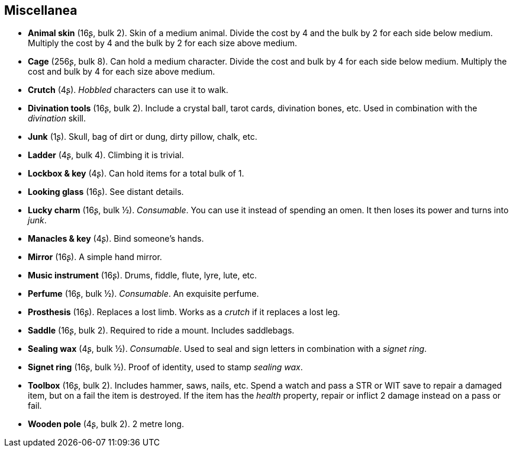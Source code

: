 == Miscellanea

* *Animal skin* (16ʂ, bulk 2).
Skin of a medium animal. Divide the cost by 4 and the bulk by 2 for each side below medium. Multiply the cost by 4 and the bulk by 2 for each size above medium.


* *Cage* (256ʂ, bulk 8).
Can hold a medium character. Divide the cost and bulk by 4 for each side below medium. Multiply the cost and bulk by 4 for each size above medium.


* *Crutch* (4ʂ).
_Hobbled_ characters can use it to walk.


* *Divination tools* (16ʂ, bulk 2).
Include a crystal ball, tarot cards, divination bones, etc. Used in combination with the _divination_ skill.


* *Junk* (1ʂ).
Skull, bag of dirt or dung, dirty pillow, chalk, etc.


* *Ladder* (4ʂ, bulk 4).
Climbing it is trivial.


* *Lockbox & key* (4ʂ).
Can hold items for a total bulk of 1.


* *Looking glass* (16ʂ).
See distant details.


* *Lucky charm* (16ʂ, bulk ½).
_Consumable_.
You can use it instead of spending an omen. It then loses its power and turns into _junk_.


* *Manacles & key* (4ʂ).
Bind someone's hands.


* *Mirror* (16ʂ).
A simple hand mirror.


* *Music instrument* (16ʂ).
Drums, fiddle, flute, lyre, lute, etc.


* *Perfume* (16ʂ, bulk ½).
_Consumable_.
An exquisite perfume.


* *Prosthesis* (16ʂ).
Replaces a lost limb. Works as a _crutch_ if it replaces a lost leg.


* *Saddle* (16ʂ, bulk 2).
Required to ride a mount. Includes saddlebags.


* *Sealing wax* (4ʂ, bulk ½).
_Consumable_.
Used to seal and sign letters in combination with a _signet ring_.


* *Signet ring* (16ʂ, bulk ½).
Proof of identity, used to stamp _sealing wax_.


* *Toolbox* (16ʂ, bulk 2).
Includes hammer, saws, nails, etc. Spend a watch and pass a STR or WIT save to repair a damaged item, but on a fail the item is destroyed. If the item has the _health_ property, repair or inflict 2 damage instead on a pass or fail.


* *Wooden pole* (4ʂ, bulk 2).
2 metre long.


